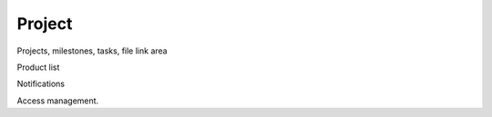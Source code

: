 =======
Project
=======

Projects, milestones, tasks, file link area

Product list

Notifications

Access management.